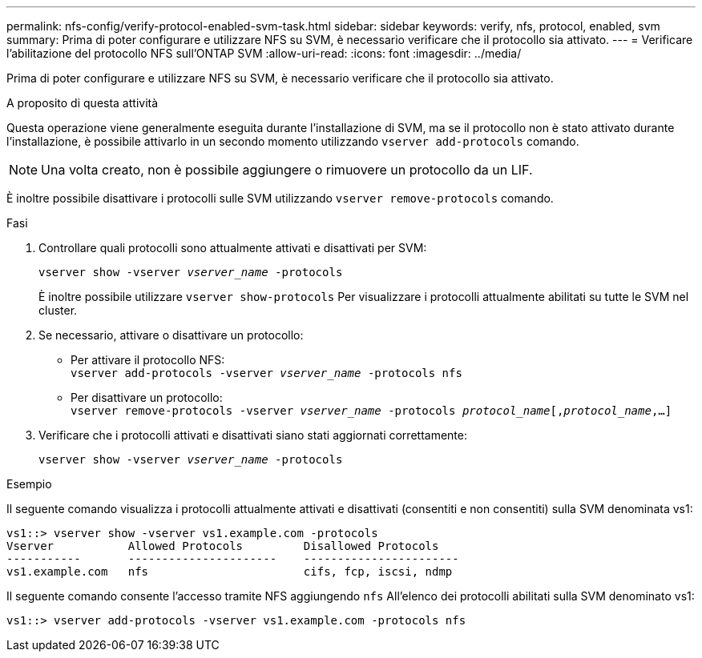 ---
permalink: nfs-config/verify-protocol-enabled-svm-task.html 
sidebar: sidebar 
keywords: verify, nfs, protocol, enabled, svm 
summary: Prima di poter configurare e utilizzare NFS su SVM, è necessario verificare che il protocollo sia attivato. 
---
= Verificare l'abilitazione del protocollo NFS sull'ONTAP SVM
:allow-uri-read: 
:icons: font
:imagesdir: ../media/


[role="lead"]
Prima di poter configurare e utilizzare NFS su SVM, è necessario verificare che il protocollo sia attivato.

.A proposito di questa attività
Questa operazione viene generalmente eseguita durante l'installazione di SVM, ma se il protocollo non è stato attivato durante l'installazione, è possibile attivarlo in un secondo momento utilizzando `vserver add-protocols` comando.

[NOTE]
====
Una volta creato, non è possibile aggiungere o rimuovere un protocollo da un LIF.

====
È inoltre possibile disattivare i protocolli sulle SVM utilizzando `vserver remove-protocols` comando.

.Fasi
. Controllare quali protocolli sono attualmente attivati e disattivati per SVM:
+
`vserver show -vserver _vserver_name_ -protocols`

+
È inoltre possibile utilizzare `vserver show-protocols` Per visualizzare i protocolli attualmente abilitati su tutte le SVM nel cluster.

. Se necessario, attivare o disattivare un protocollo:
+
** Per attivare il protocollo NFS: +
`vserver add-protocols -vserver _vserver_name_ -protocols nfs`
** Per disattivare un protocollo: +
`vserver remove-protocols -vserver    _vserver_name_ -protocols _protocol_name_[,_protocol_name_,...]`


. Verificare che i protocolli attivati e disattivati siano stati aggiornati correttamente:
+
`vserver show -vserver _vserver_name_ -protocols`



.Esempio
Il seguente comando visualizza i protocolli attualmente attivati e disattivati (consentiti e non consentiti) sulla SVM denominata vs1:

[listing]
----
vs1::> vserver show -vserver vs1.example.com -protocols
Vserver           Allowed Protocols         Disallowed Protocols
-----------       ----------------------    -----------------------
vs1.example.com   nfs                       cifs, fcp, iscsi, ndmp
----
Il seguente comando consente l'accesso tramite NFS aggiungendo `nfs` All'elenco dei protocolli abilitati sulla SVM denominato vs1:

[listing]
----
vs1::> vserver add-protocols -vserver vs1.example.com -protocols nfs
----